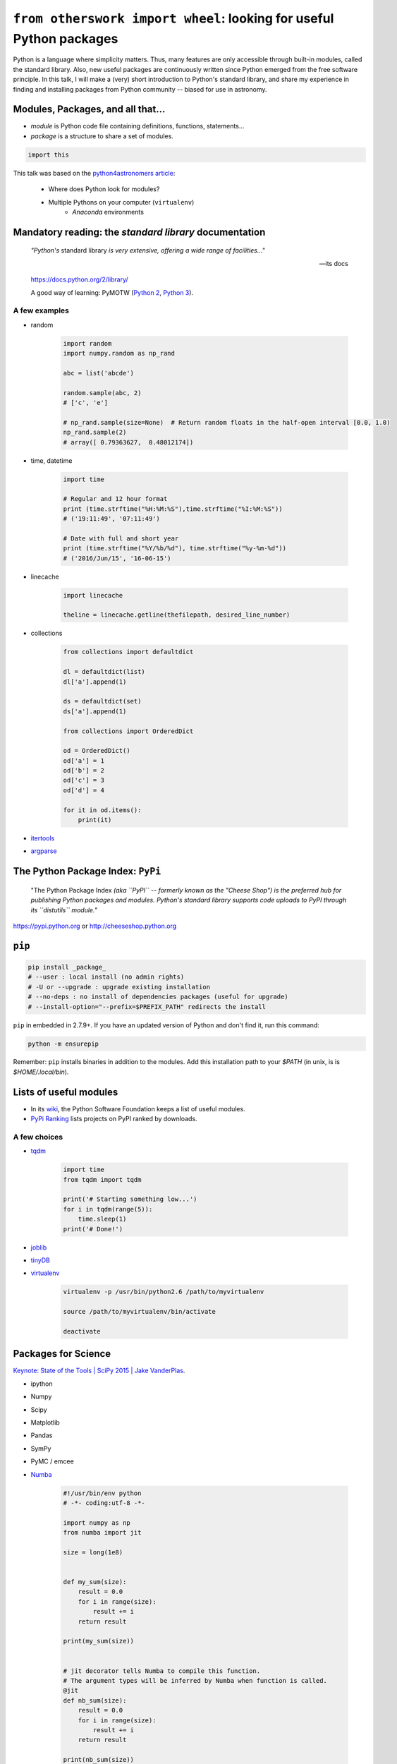 ``from otherswork import wheel``: looking for useful Python packages
*********************************************************************
Python is a language where simplicity matters. Thus, many features are only accessible through built-in modules, called the standard library. Also, new useful packages are continuously written since Python emerged from the free software principle. In this talk, I will make a (very) short introduction to Python's standard library, and share my experience in finding and installing packages from Python community -- biased for use in astronomy.

Modules, Packages, and all that...
===================================
- *module* is Python code file containing definitions, functions, statements...
- *package* is a structure to share a set of modules.

.. code:: python

    import this

This talk was based on the `python4astronomers article <https://python4astronomers.github.io/installation/packages.html>`_: 

    - Where does Python look for modules?
    - Multiple Pythons on your computer (``virtualenv``)
        - *Anaconda* environments   

Mandatory reading: the *standard library* documentation
==========================================================
    *"Python's* standard library *is very extensive, offering a wide range of facilities..."*

    -- its docs

    https://docs.python.org/2/library/

    A good way of learning: PyMOTW (`Python 2 <https://pymotw.com/2/>`_, `Python 3 <https://pymotw.com/3/>`_).


A few examples
----------------
- random

    .. code:: python 

        import random
        import numpy.random as np_rand

        abc = list('abcde')

        random.sample(abc, 2)
        # ['c', 'e']

        # np_rand.sample(size=None)  # Return random floats in the half-open interval [0.0, 1.0)
        np_rand.sample(2)
        # array([ 0.79363627,  0.48012174])

- time, datetime

    .. code:: python

        import time

        # Regular and 12 hour format
        print (time.strftime("%H:%M:%S"),time.strftime("%I:%M:%S"))
        # ('19:11:49', '07:11:49')

        # Date with full and short year
        print (time.strftime("%Y/%b/%d"), time.strftime("%y-%m-%d"))
        # ('2016/Jun/15', '16-06-15')

- linecache

    .. code:: python 

        import linecache

        theline = linecache.getline(thefilepath, desired_line_number)

- collections

    .. code:: python 

        from collections import defaultdict

        dl = defaultdict(list)
        dl['a'].append(1)   

        ds = defaultdict(set)
        ds['a'].append(1)

        from collections import OrderedDict

        od = OrderedDict()
        od['a'] = 1
        od['b'] = 2
        od['c'] = 3
        od['d'] = 4

        for it in od.items():
            print(it)

- `itertools <https://docs.python.org/2/library/itertools.html>`_

- `argparse <https://docs.python.org/2/library/argparse.html>`_ 


The Python Package Index: ``PyPi`` 
====================================
    "The Python Package Index *(aka ``PyPI`` -- formerly known as the "Cheese Shop") is the preferred hub for publishing Python packages and modules. Python's standard library supports code uploads to PyPI through its ``distutils`` module."*

https://pypi.python.org or http://cheeseshop.python.org

``pip``
========
.. code:: bash

    pip install _package_
    # --user : local install (no admin rights)
    # -U or --upgrade : upgrade existing installation
    # --no-deps : no install of dependencies packages (useful for upgrade)
    # --install-option="--prefix=$PREFIX_PATH" redirects the install

``pip`` in embedded in 2.7.9+. If you have an updated version of Python and don't find it, run this command:

.. code:: bash

    python -m ensurepip

Remember: ``pip`` installs binaries in addition to the modules. Add this installation path to your `$PATH` (in unix, is is `$HOME/.local/bin`).


Lists of useful modules
==========================
- In its `wiki <https://wiki.python.org/moin/UsefulModules>`_, the Python Software Foundation keeps a list of useful modules. 

- `PyPi Ranking <http://pypi-ranking.info/alltime>`_ lists projects on PyPI ranked by downloads.

A few choices
---------------
- `tqdm <https://pypi.python.org/pypi/tqdm>`_

    .. code:: python

        import time
        from tqdm import tqdm

        print('# Starting something low...')
        for i in tqdm(range(5)):
            time.sleep(1)
        print('# Done!')

- `joblib <https://pythonhosted.org/joblib/>`_
- `tinyDB <http://tinydb.readthedocs.io/en/latest/>`_
- `virtualenv <https://pypi.python.org/pypi/virtualenv>`_

    .. code:: bash

        virtualenv -p /usr/bin/python2.6 /path/to/myvirtualenv

        source /path/to/myvirtualenv/bin/activate

        deactivate


Packages for Science
=====================
`Keynote: State of the Tools | SciPy 2015 | Jake VanderPlas <https://www.youtube.com/watch?v=5GlNDD7qbP4>`_.

- ipython
- Numpy
- Scipy
- Matplotlib
- Pandas
- SymPy
- PyMC / emcee
- `Numba <http://numba.pydata.org/>`_

    .. code:: python

        #!/usr/bin/env python
        # -*- coding:utf-8 -*-

        import numpy as np
        from numba import jit

        size = long(1e8)


        def my_sum(size):
            result = 0.0
            for i in range(size):
                result += i
            return result

        print(my_sum(size))


        # jit decorator tells Numba to compile this function.
        # The argument types will be inferred by Numba when function is called.
        @jit
        def nb_sum(size):
            result = 0.0
            for i in range(size):
                result += i
            return result

        print(nb_sum(size))


        def np_sum(size):
            return np.sum(np.arange(size).astype(float))

        print(np_sum(size))


    .. code:: bash
    
        # running cmd
        python -m cProfile -s cumulative numba_ex.py > numba_ex.txt


Python conferences:
    - http://conference.scipy.org/
    - http://www.pycon.org/

Lists of astronomy packages
============================
- `AstroPython <http://www.astropython.org/packages/>`_
- `Comfort at 1 AU <https://oneau.wordpress.com/2010/10/02/python-for-astronomy/#a-selection-of-astronomy-libraries>`_
- `DMF personal list <http://danmoser.github.io/notes/python_astro.html#python-environments-and-references>`_


Guru Google
-----------
Google ``python blah blah`` or ``python astronomy blah blah`` works most of the time.


Remember: Python is not only functions
=======================================
List of object-oriented features that you might want to look up as you become more experienced:

- Generators
- Class-level attributes, ``classmethods``, ``staticmethods``
- Properties and accessors
- Decorators
- Metaclasses

Excellent references:

- `Popular Python recipes @ ActiveState <http://code.activestate.com/recipes/langs/python/>`_
- `Python questions @ stackoverflow <http://stackoverflow.com/questions/tagged/python>`_
- `Foum mailing list PyCoffee @ ESO <http://www.sc.eso.org/~bdias/pycoffee/forum.html>`_

Warning! Be aware of the *spirit of Python*
==============================================
**"Break free from this subtle destroyer and reclaim a life of passion and purpose"**: `The Spirit of Python <https://www.amazon.com/Spirit-Python-Exposing-Satans-Squeeze/dp/1621362205>`_.